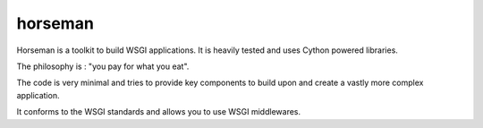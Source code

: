 horseman
********

Horseman is a toolkit to build WSGI applications.
It is heavily tested and uses Cython powered libraries.


The philosophy is : "you pay for what you eat".

The code is very minimal and tries to provide key components to build
upon and create a vastly more complex application.

It conforms to the WSGI standards and allows you to use WSGI middlewares.
